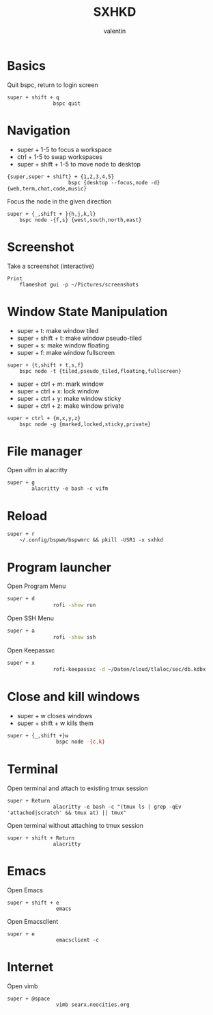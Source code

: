 #+TITLE: SXHKD
#+AUTHOR: valentin
#+PROPERTY: header-args :tangle sxhkdrc :shebang "#!/usr/bin/sxhkd"
* Basics

Quit bspc, return to login screen
#+BEGIN_SRC text
super + shift + q
               bspc quit
#+END_SRC

* Navigation

- super + 1-5 to focus a workspace
- ctrl + 1-5 to swap workspaces
- super + shift + 1-5 to move node to desktop
#+BEGIN_SRC text
{super,super + shift} + {1,2,3,4,5}
                    bspc {desktop --focus,node -d}  {web,term,chat,code,music}
#+END_SRC

Focus the node in the given direction
#+BEGIN_SRC text
super + {_,shift + }{h,j,k,l}
    bspc node -{f,s} {west,south,north,east}
#+END_SRC
* Screenshot

Take a screenshot (interactive)
#+BEGIN_SRC text
Print
    flameshot gui -p ~/Pictures/screenshots
#+END_SRC

* Window State Manipulation

- super + t: make window tiled
- super + shift + t: make window pseudo-tiled
- super + s: make window floating
- super + f: make window fullscreen
#+BEGIN_SRC text
super + {t,shift + t,s,f}
    bspc node -t {tiled,pseudo_tiled,floating,fullscreen}
#+END_SRC

- super + ctrl + m: mark window
- super + ctrl + x: lock window
- super + ctrl + y: make window sticky
- super + ctrl + z: make window private
#+BEGIN_SRC text
super + ctrl + {m,x,y,z}
    bspc node -g {marked,locked,sticky,private}
#+END_SRC

* File manager

Open vifm in alacritty
#+BEGIN_SRC text
super + g
        alacritty -e bash -c vifm
#+END_SRC

* Reload

#+BEGIN_SRC text
super + r
    ~/.config/bspwm/bspwmrc && pkill -USR1 -x sxhkd
#+END_SRC

* Program launcher

Open Program Menu
#+BEGIN_SRC bash
super + d
               rofi -show run
#+END_SRC
Open SSH Menu
#+BEGIN_SRC bash
super + a
               rofi -show ssh
#+END_SRC
Open Keepassxc
#+BEGIN_SRC bash
super + x
               rofi-keepassxc -d ~/Daten/cloud/tlaloc/sec/db.kdbx
#+END_SRC

* Close and kill windows

- super + w closes windows
- super + shift + w kills them
#+BEGIN_SRC bash
super + {_,shift +}w
                bspc node -{c,k}
#+END_SRC

* Terminal

Open terminal and attach to existing tmux session
#+BEGIN_SRC text
super + Return
               alacritty -e bash -c "(tmux ls | grep -qEv 'attached|scratch' && tmux at) || tmux"
#+END_SRC

Open terminal without attaching to tmux session
#+BEGIN_SRC text
super + shift + Return
               alacritty
#+END_SRC
* Emacs

Open Emacs
#+BEGIN_SRC text
super + shift + e
                emacs
#+END_SRC

Open Emacsclient
#+BEGIN_SRC text
super + e
                emacsclient -c
#+END_SRC
* Internet

Open vimb
#+BEGIN_SRC text
super + @space
                vimb searx.neocities.org
#+END_SRC
# Local Variables:
# eval: (add-hook 'after-save-hook (lambda () (org-babel-tangle)) nil t)
# End:
